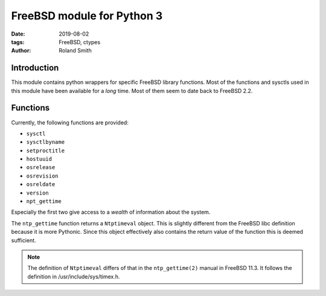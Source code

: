 FreeBSD module for Python 3
###########################

:date: 2019-08-02
:tags: FreeBSD, ctypes
:author: Roland Smith

.. Last modified: 2022-01-29T22:39:14+0100

.. image:: https://img.shields.io/badge/code%20style-black-000000.svg
    :target: https://github.com/psf/black

Introduction
============

This module contains python wrappers for specific FreeBSD library functions.
Most of the functions and sysctls used in this module have been available for
a *long* time. Most of them seem to date back to FreeBSD 2.2.

Functions
=========

Currently, the following functions are provided:

* ``sysctl``
* ``sysctlbyname``
* ``setproctitle``
* ``hostuuid``
* ``osrelease``
* ``osrevision``
* ``osreldate``
* ``version``
* ``npt_gettime``

Especially the first two give access to a *wealth* of information about the
system.

The ``ntp_gettime`` function returns a ``Ntptimeval`` object. This is slightly
different from the FreeBSD libc definition because it is more Pythonic. Since
this object effectively also contains the return value of the function this is
deemed sufficient.

.. note:: The definition of ``Ntptimeval`` differs of that in the
    ``ntp_gettime(2)`` manual in FreeBSD 11.3. It follows the definition in
    /usr/include/sys/timex.h.


